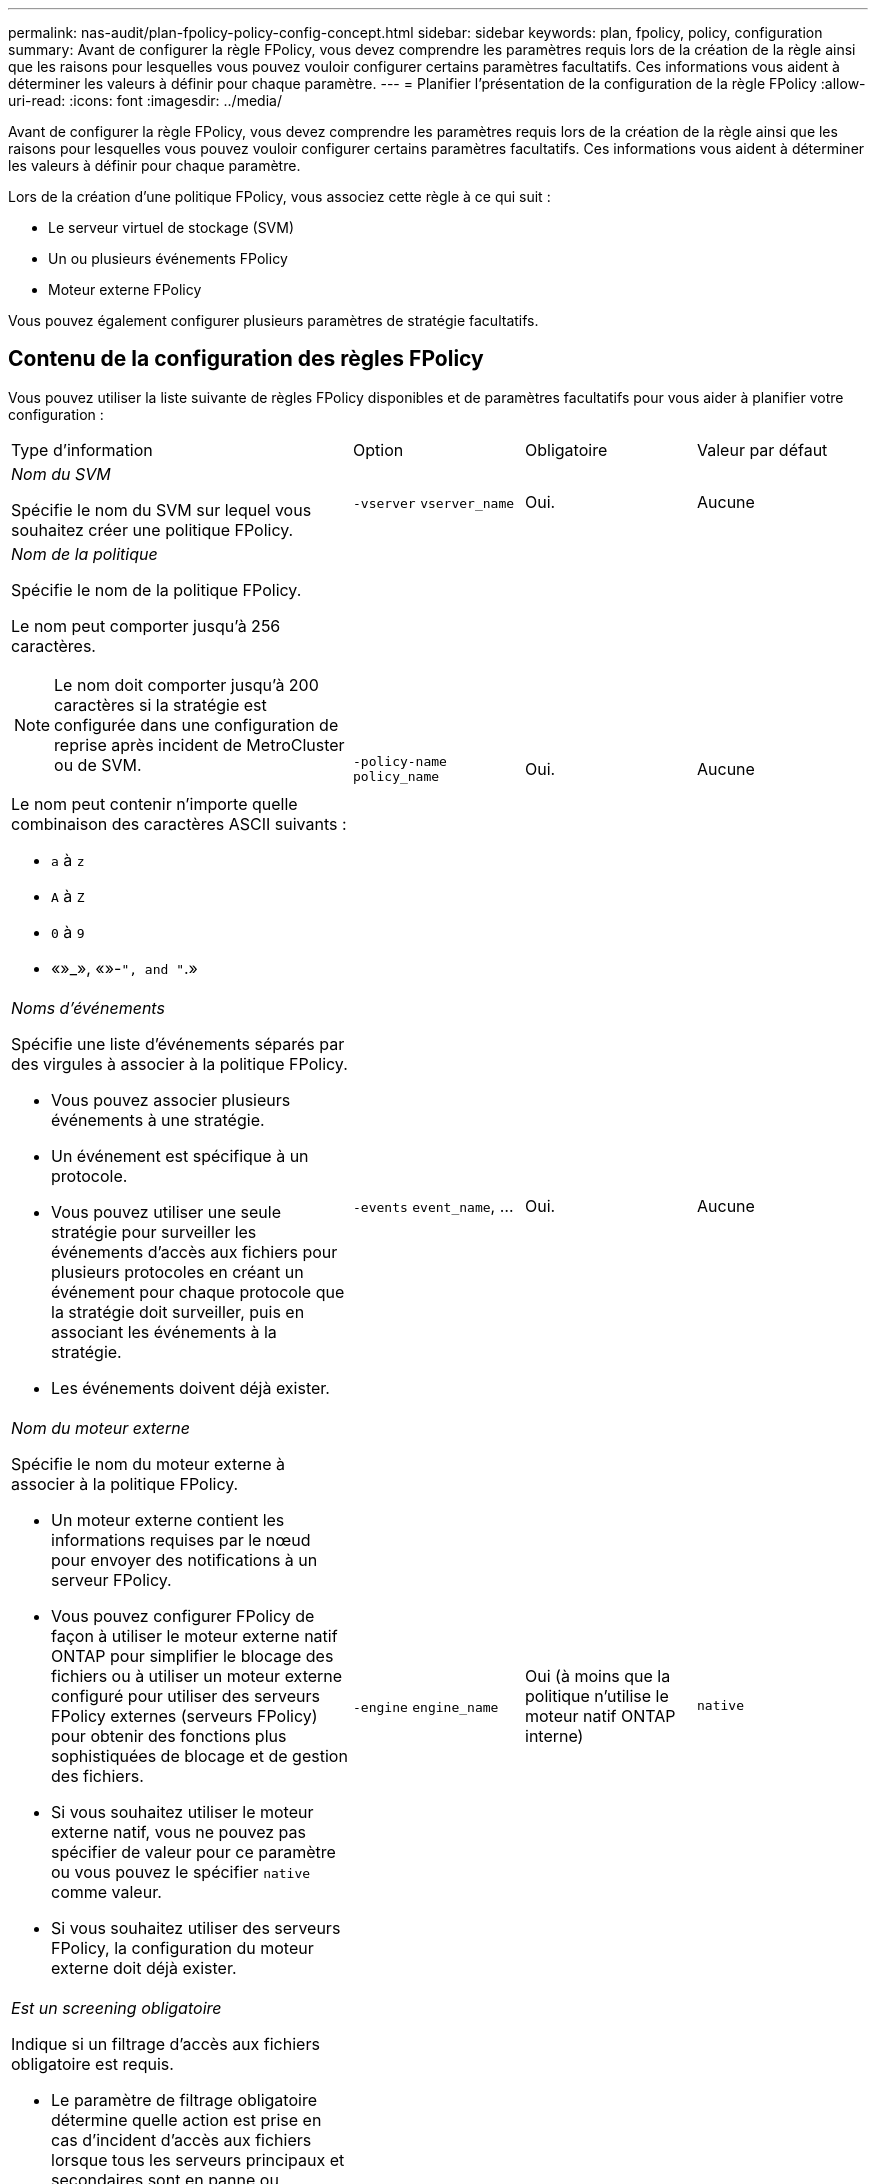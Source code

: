 ---
permalink: nas-audit/plan-fpolicy-policy-config-concept.html 
sidebar: sidebar 
keywords: plan, fpolicy, policy, configuration 
summary: Avant de configurer la règle FPolicy, vous devez comprendre les paramètres requis lors de la création de la règle ainsi que les raisons pour lesquelles vous pouvez vouloir configurer certains paramètres facultatifs. Ces informations vous aident à déterminer les valeurs à définir pour chaque paramètre. 
---
= Planifier l'présentation de la configuration de la règle FPolicy
:allow-uri-read: 
:icons: font
:imagesdir: ../media/


[role="lead"]
Avant de configurer la règle FPolicy, vous devez comprendre les paramètres requis lors de la création de la règle ainsi que les raisons pour lesquelles vous pouvez vouloir configurer certains paramètres facultatifs. Ces informations vous aident à déterminer les valeurs à définir pour chaque paramètre.

Lors de la création d'une politique FPolicy, vous associez cette règle à ce qui suit :

* Le serveur virtuel de stockage (SVM)
* Un ou plusieurs événements FPolicy
* Moteur externe FPolicy


Vous pouvez également configurer plusieurs paramètres de stratégie facultatifs.



== Contenu de la configuration des règles FPolicy

Vous pouvez utiliser la liste suivante de règles FPolicy disponibles et de paramètres facultatifs pour vous aider à planifier votre configuration :

[cols="40,20,20,20"]
|===


| Type d'information | Option | Obligatoire | Valeur par défaut 


 a| 
_Nom du SVM_

Spécifie le nom du SVM sur lequel vous souhaitez créer une politique FPolicy.
 a| 
`-vserver` `vserver_name`
 a| 
Oui.
 a| 
Aucune



 a| 
_Nom de la politique_

Spécifie le nom de la politique FPolicy.

Le nom peut comporter jusqu'à 256 caractères.

[NOTE]
====
Le nom doit comporter jusqu'à 200 caractères si la stratégie est configurée dans une configuration de reprise après incident de MetroCluster ou de SVM.

====
Le nom peut contenir n'importe quelle combinaison des caractères ASCII suivants :

* `a` à `z`
* `A` à `Z`
* `0` à `9`
* «»_», «»-`", and "`.»

 a| 
`-policy-name` `policy_name`
 a| 
Oui.
 a| 
Aucune



 a| 
_Noms d'événements_

Spécifie une liste d'événements séparés par des virgules à associer à la politique FPolicy.

* Vous pouvez associer plusieurs événements à une stratégie.
* Un événement est spécifique à un protocole.
* Vous pouvez utiliser une seule stratégie pour surveiller les événements d'accès aux fichiers pour plusieurs protocoles en créant un événement pour chaque protocole que la stratégie doit surveiller, puis en associant les événements à la stratégie.
* Les événements doivent déjà exister.

 a| 
`-events` `event_name`, ...
 a| 
Oui.
 a| 
Aucune



 a| 
_Nom du moteur externe_

Spécifie le nom du moteur externe à associer à la politique FPolicy.

* Un moteur externe contient les informations requises par le nœud pour envoyer des notifications à un serveur FPolicy.
* Vous pouvez configurer FPolicy de façon à utiliser le moteur externe natif ONTAP pour simplifier le blocage des fichiers ou à utiliser un moteur externe configuré pour utiliser des serveurs FPolicy externes (serveurs FPolicy) pour obtenir des fonctions plus sophistiquées de blocage et de gestion des fichiers.
* Si vous souhaitez utiliser le moteur externe natif, vous ne pouvez pas spécifier de valeur pour ce paramètre ou vous pouvez le spécifier `native` comme valeur.
* Si vous souhaitez utiliser des serveurs FPolicy, la configuration du moteur externe doit déjà exister.

 a| 
`-engine` `engine_name`
 a| 
Oui (à moins que la politique n'utilise le moteur natif ONTAP interne)
 a| 
`native`



 a| 
_Est un screening obligatoire_

Indique si un filtrage d'accès aux fichiers obligatoire est requis.

* Le paramètre de filtrage obligatoire détermine quelle action est prise en cas d'incident d'accès aux fichiers lorsque tous les serveurs principaux et secondaires sont en panne ou qu'aucune réponse n'est reçue des serveurs FPolicy au cours d'une période de temporisation donnée.
* Lorsqu'il est réglé sur `true`, les événements d'accès aux fichiers sont refusés.
* Lorsqu'il est réglé sur `false`, les événements d'accès aux fichiers sont autorisés.

 a| 
`-is-mandatory` {`true`|`false`}
 a| 
Non
 a| 
`true`



 a| 
_Autoriser l'accès privilégié_

Indique si vous souhaitez que le serveur FPolicy possède un accès privilégié aux fichiers et dossiers surveillés à l'aide d'une connexion de données privilégiée.

S'ils sont configurés, les serveurs FPolicy peuvent accéder aux fichiers à partir de la racine de l'SVM contenant les données surveillées à l'aide de la connexion de données privilégiée.

Pour l'accès privilégié aux données, SMB doit être sous licence sur le cluster et toutes les LIFs de données utilisées pour se connecter aux serveurs FPolicy doivent être configurées de ce fait `cifs` comme l'un des protocoles autorisés.

Si vous souhaitez configurer la policy pour autoriser les accès privilégiés, vous devez également spécifier le nom d'utilisateur du compte que vous souhaitez que le serveur FPolicy utilise pour cet accès privilégié.
 a| 
`-allow-privileged-access` {`yes`|`no`}
 a| 
Non (sauf si la lecture passthrough est activée)
 a| 
`no`



 a| 
_Nom d'utilisateur privilégié_

Spécifie le nom d'utilisateur du compte que les serveurs FPolicy utilisent pour l'accès aux données privilégié.

* La valeur de ce paramètre doit utiliser le format "daomain\user name".
* Si `-allow-privileged-access` est défini sur `no`, toute valeur définie pour ce paramètre est ignorée.

 a| 
`-privileged-user-name` `user_name`
 a| 
Non (sauf si l'accès privilégié est activé)
 a| 
Aucune



 a| 
_Autoriser la lecture_passthrough_

Spécifie si les serveurs FPolicy peuvent fournir des services de passe-lecture pour les fichiers qui ont été archivés sur le stockage secondaire (fichiers hors ligne) par les serveurs FPolicy :

* Passthrough-read est un moyen de lire les données pour les fichiers hors ligne sans restaurer les données dans le stockage primaire.
+
La lecture Passthrough réduit les latences de réponse. Les fichiers ne sont donc pas rappelés dans le stockage primaire, ce qui évite de l'avoir à remonter pour répondre à la demande de lecture. De plus, la lecture intermédiaire optimise l'efficacité du stockage puisque vous n'avez plus besoin d'utiliser l'espace de stockage principal avec des fichiers rappelés uniquement pour satisfaire les demandes de lecture.

* Lorsqu'ils sont activés, les serveurs FPolicy fournissent les données du fichier sur un canal de données privilégié distinct ouvert spécifiquement pour les lectures-passants.
* Si vous souhaitez configurer passthrough-read, la stratégie doit également être configurée pour autoriser l'accès privilégié.

 a| 
`-is-passthrough-read-enabled` {`true`|`false`}
 a| 
Non
 a| 
`false`

|===